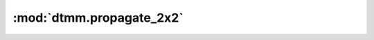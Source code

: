 :mod:`dtmm.propagate_2x2`
=========================

.. py:module:: dtmm.propagate_2x2

.. autoapi-nested-parse::

   The 2x2 layer propagation functions




